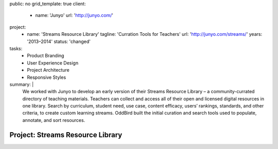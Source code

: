 public: no
grid_template: true
client:
  - name: 'Junyo'
    url: 'http://junyo.com/'
project:
  - name: 'Streams Resource Library'
    tagline: 'Curration Tools for Teachers'
    url: 'http://junyo.com/streams/'
    years: '2013–2014'
    status: 'changed'
tasks:
  - Product Branding
  - User Experience Design
  - Project Architecture
  - Responsive Styles
summary: |
  We worked with Junyo to develop
  an early version of their Streams Resource Library –
  a community-currated directory of teaching materials.
  Teachers can collect and access
  all of their open and licensed digital resources in one library.
  Search by curriculum, student need,
  use case, content efficacy, users’ rankings,
  standards, and other criteria,
  to create custom learning streams.
  OddBird built the initial curation and search tools
  used to populate, annotate, and sort resources.


Project: Streams Resource Library
=================================
